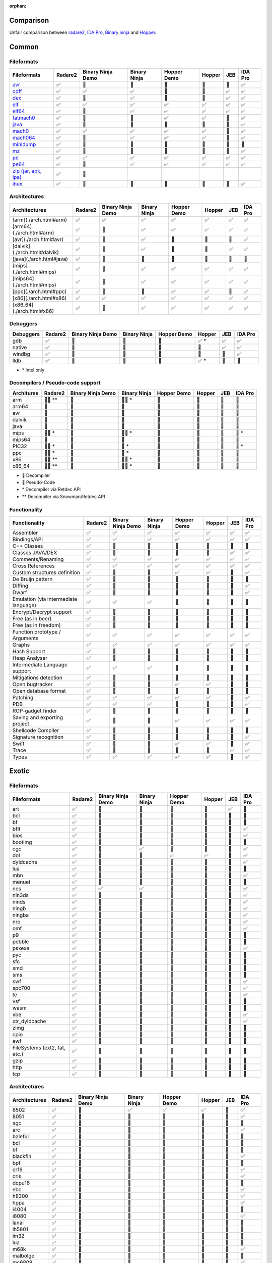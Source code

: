 :orphan:

.. _comparison:

Comparison
==========

Unfair comparison between `radare2 <index>`_, `IDA Pro <https://www.hex-rays.com/products/ida/index.shtml>`_, `Binary ninja <https://binary.ninja>`_ and `Hopper <http://hopperapp.com/>`_.

Common
======

Fileformats
-----------

+--------------------------------------+--------+-------------------+--------------+--------------+-------+----+--------+
| Fileformats                          | Radare2| Binary Ninja Demo | Binary Ninja | Hopper Demo  | Hopper| JEB| IDA Pro|
+======================================+========+===================+==============+==============+=======+====+========+
| `avr <fileformat>`__                 | ✅     | 🚫                | 🚫           | 🚫           | 🚫    | 🚫 | ✅     |
+--------------------------------------+--------+-------------------+--------------+--------------+-------+----+--------+
| `coff <fileformat>`__                | ✅     | ✅                | ✅           | 🚫           | 🚫    | ✅ | ✅     |
+--------------------------------------+--------+-------------------+--------------+--------------+-------+----+--------+
| `dex <fileformat>`__                 | ✅     | 🚫                | ✅           | 🚫           | 🚫    | ✅ | ✅     |
+--------------------------------------+--------+-------------------+--------------+--------------+-------+----+--------+
| `elf <fileformat>`__                 | ✅     | ✅                | ✅           | ✅           | ✅    | ✅ | ✅     |
+--------------------------------------+--------+-------------------+--------------+--------------+-------+----+--------+
| `elf64 <fileformat>`__               | ✅     | 🚫                | ✅           | ✅           | ✅    | ✅ | ✅     |
+--------------------------------------+--------+-------------------+--------------+--------------+-------+----+--------+
| `fatmach0 <fileformat>`__            | ✅     | 🚫                | 🚫           | ✅           | ✅    | 🚫 | ✅     |
+--------------------------------------+--------+-------------------+--------------+--------------+-------+----+--------+
| `java <fileformat>`__                | ✅     | 🚫                | 🚫           | 🚫           | 🚫    | 🚫 | ✅     |
+--------------------------------------+--------+-------------------+--------------+--------------+-------+----+--------+
| `mach0 <fileformat>`__               | ✅     | ✅                | ✅           | ✅           | ✅    | 🚫 | ✅     |
+--------------------------------------+--------+-------------------+--------------+--------------+-------+----+--------+
| `mach064 <fileformat>`__             | ✅     | 🚫                | ✅           | ✅           | ✅    | 🚫 | ✅     |
+--------------------------------------+--------+-------------------+--------------+--------------+-------+----+--------+
| `minidump <fileformat>`__            | ✅     | 🚫                | 🚫           | 🚫           | 🚫    | 🚫 | 🚫     |
+--------------------------------------+--------+-------------------+--------------+--------------+-------+----+--------+
| `mz <fileformat>`__                  | ✅     | 🚫                | 🚫           | 🚫           | 🚫    | 🚫 | ✅     |
+--------------------------------------+--------+-------------------+--------------+--------------+-------+----+--------+
| `pe <fileformat>`__                  | ✅     | ✅                | ✅           | ✅           | ✅    | ✅ | ✅     |
+--------------------------------------+--------+-------------------+--------------+--------------+-------+----+--------+
| `pe64 <fileformat>`__                | ✅     | 🚫                | ✅           | ✅           | ✅    | ✅ | ✅     |
+--------------------------------------+--------+-------------------+--------------+--------------+-------+----+--------+
| `zip (jar, apk, ipa) <fileformat>`__ | ✅     | 🚫                |              |              |       |    |        |
+--------------------------------------+--------+-------------------+--------------+--------------+-------+----+--------+
| `ihex <fileformat>`__                | ✅     | 🚫                | 🚫           | 🚫           | 🚫    | 🚫 | ✅     |
+--------------------------------------+--------+-------------------+--------------+--------------+-------+----+--------+

Architectures
-------------

+--------------------------------------+--------+-------------------+--------------+--------------+-------+----+--------+
| Architectures                        | Radare2| Binary Ninja Demo | Binary Ninja | Hopper Demo  | Hopper| JEB| IDA Pro|
+======================================+========+===================+==============+==============+=======+====+========+
| [arm](./arch.html#arm)               | ✅     | ✅                | ✅           | ✅           | ✅    | ✅ | ✅     |
+--------------------------------------+--------+-------------------+--------------+--------------+-------+----+--------+
| [arm64](./arch.html#arm)             | ✅     | 🚫                | ✅           | ✅           | ✅    | ✅ | ✅     |
+--------------------------------------+--------+-------------------+--------------+--------------+-------+----+--------+
| [avr](./arch.html#avr)               | ✅     | 🚫                | ✅           | 🚫           | 🚫    | 🚫 | ✅     |
+--------------------------------------+--------+-------------------+--------------+--------------+-------+----+--------+
| [dalvik](./arch.html#dalvik)         | ✅     | 🚫                | ✅           | 🚫           | 🚫    | ✅ | ✅     |
+--------------------------------------+--------+-------------------+--------------+--------------+-------+----+--------+
| [java](./arch.html#java)             | ✅     | 🚫                | 🚫           | 🚫           | 🚫    | 🚫 | 🚫     |
+--------------------------------------+--------+-------------------+--------------+--------------+-------+----+--------+
| [mips](./arch.html#mips)             | ✅     | 🚫                | ✅           | ✅           | ✅    | ✅ | ✅     |
+--------------------------------------+--------+-------------------+--------------+--------------+-------+----+--------+
| [mips64](./arch.html#mips)           | ✅     | 🚫                | ✅           | ✅           | ✅    | ✅ | ✅     |
+--------------------------------------+--------+-------------------+--------------+--------------+-------+----+--------+
| [ppc](./arch.html#ppc)               | ✅     | 🚫                | 🚫           | ✅           | ✅    | 🚫 | ✅     |
+--------------------------------------+--------+-------------------+--------------+--------------+-------+----+--------+
| [x86](./arch.html#x86)               | ✅     | ✅                | ✅           | ✅           | ✅    | ✅ | ✅     |
+--------------------------------------+--------+-------------------+--------------+--------------+-------+----+--------+
| [x86_64](./arch.html#x86)            | ✅     | 🚫                | ✅           | ✅           | ✅    | ✅ | ✅     |
+--------------------------------------+--------+-------------------+--------------+--------------+-------+----+--------+

Debuggers
---------

+----------+--------+-------------------+--------------+--------------+--------+----+--------+
| Debuggers| Radare2| Binary Ninja Demo | Binary Ninja | Hopper Demo  | Hopper | JEB| IDA Pro|
+==========+========+===================+==============+==============+========+====+========+
| gdb      | ✅     | 🚫                | 🚫           | 🚫           | ✅ \*  | ✅ | ✅     |
+----------+--------+-------------------+--------------+--------------+--------+----+--------+
| native   | ✅     | 🚫                | 🚫           | 🚫           | 🚫     | ✅ | ✅     |
+----------+--------+-------------------+--------------+--------------+--------+----+--------+
| windbg   | ✅     | 🚫                | 🚫           | 🚫           | 🚫     | 🚫 | ✅     |
+----------+--------+-------------------+--------------+--------------+--------+----+--------+
| lldb     | ✅     | 🚫                | 🚫           | 🚫           | ✅ \*  | 🚫 | 🚫     |
+----------+--------+-------------------+--------------+--------------+--------+----+--------+

- \* Intel only

Decompilers / Pseudo-code support
---------------------------------

+---------------+-----------+-------------------+--------------+-------------+--------+-----+--------+
| Architures    | Radare2   | Binary Ninja Demo | Binary Ninja | Hopper Demo | Hopper | JEB | IDA Pro|
+===============+===========+===================+==============+=============+========+=====+========+
| arm           | 🔶🔷 \*\* | 🚫                | 🔶🔷 \*      | 🚫          | 🔷     | 🔷  | 🔷     |
+---------------+-----------+-------------------+--------------+-------------+--------+-----+--------+
| arm64         | 🔶        | 🚫                | 🔶           | 🔷          | 🔷     | 🚫  | 🔷     |
+---------------+-----------+-------------------+--------------+-------------+--------+-----+--------+
| avr           | 🔶        | 🚫                | 🚫           | 🚫          | 🚫     | 🚫  | 🚫     |
+---------------+-----------+-------------------+--------------+-------------+--------+-----+--------+
| dalvik        | 🔶        | 🚫                | 🚫           | 🚫          | 🚫     | 🔷  | 🚫     |
+---------------+-----------+-------------------+--------------+-------------+--------+-----+--------+
| java          | 🔶        | 🚫                | 🚫           | 🚫          | 🚫     | 🚫  | 🚫     |
+---------------+-----------+-------------------+--------------+-------------+--------+-----+--------+
| mips          | 🔶🔷 \*   | 🚫                | 🔶🔷 \*      | 🚫          | 🚫     | 🔷  | 🔷 \*  |
+---------------+-----------+-------------------+--------------+-------------+--------+-----+--------+
| mips64        | 🔶        | 🚫                | 🔶           | 🚫          | 🚫     | 🚫  | 🚫     |
+---------------+-----------+-------------------+--------------+-------------+--------+-----+--------+
| PIC32         | 🔶🔷 \*   | 🚫                | 🔷 \*        | 🚫          | 🚫     | 🚫  | 🔷 \*  |
+---------------+-----------+-------------------+--------------+-------------+--------+-----+--------+
| ppc           | 🔶🔷 \*   | 🚫                | 🔷 \*        | 🚫          | 🚫     | 🚫  | 🔷     |
+---------------+-----------+-------------------+--------------+-------------+--------+-----+--------+
| x86           | 🔶🔷 \*\* | 🚫                | 🔶🔷 \*      | 🔷          | 🔷     | 🔷  | 🔷     |
+---------------+-----------+-------------------+--------------+-------------+--------+-----+--------+
| x86_64        | 🔶🔷 \*\* | 🚫                | 🔶🔷 \*      | 🔷          | 🔷     | 🔷  | 🔷     |
+---------------+-----------+-------------------+--------------+-------------+--------+-----+--------+

- 🔷 Decompiler
- 🔶 Pseudo-Code
- \* Decompiler via Retdec API
- \*\* Decompiler via Snowman/Retdec API

Functionality
-------------

+---------------------------------------+----------+-------------------+--------------+-------------+--------+-----+--------+
| Functionality                         | Radare2  | Binary Ninja Demo | Binary Ninja | Hopper Demo | Hopper | JEB | IDA Pro|
+=======================================+==========+===================+==============+=============+========+=====+========+
| Assembler                             | ✅       | ✅                | ✅           | ✅          | ✅     | ✅  | ✅     |
+---------------------------------------+----------+-------------------+--------------+-------------+--------+-----+--------+
| Bindings/API                          | ✅       | ✅                | ✅           | ✅          | ✅     | ✅  | ✅     |
+---------------------------------------+----------+-------------------+--------------+-------------+--------+-----+--------+
| C++ Classes                           | ✅       | 🚫                | 🚫           | 🚫          | 🚫     | 🚫  | 🚫     |
+---------------------------------------+----------+-------------------+--------------+-------------+--------+-----+--------+
| Classes JAVA/DEX                      | ✅       | 🚫                | 🚫           | 🚫          | 🚫     | ✅  | ✅     |
+---------------------------------------+----------+-------------------+--------------+-------------+--------+-----+--------+
| Comments/Renaming                     | ✅       | ✅                | ✅           | ✅          | ✅     | ✅  | ✅     |
+---------------------------------------+----------+-------------------+--------------+-------------+--------+-----+--------+
| Cross References                      | ✅       | ✅                | ✅           | ✅          | ✅     | ✅  | ✅     |
+---------------------------------------+----------+-------------------+--------------+-------------+--------+-----+--------+
| Custom structures definition          | ✅       | 🚫                | 🚫           | ✅          | ✅     | 🚫  | ✅     |
+---------------------------------------+----------+-------------------+--------------+-------------+--------+-----+--------+
| De Bruijn pattern                     | ✅       | 🚫                | 🚫           | 🚫          | 🚫     | 🚫  | 🚫     |
+---------------------------------------+----------+-------------------+--------------+-------------+--------+-----+--------+
| Diffing                               | ✅       | 🚫                | 🚫           | 🚫          | 🚫     | 🚫  | ✅     |
+---------------------------------------+----------+-------------------+--------------+-------------+--------+-----+--------+
| Dwarf                                 | ✅       | 🚫                | 🚫           | 🚫          | 🚫     | 🚫  | ✅     |
+---------------------------------------+----------+-------------------+--------------+-------------+--------+-----+--------+
| Emulation (via intermediate language) | ✅       | ✅                | ✅           | 🚫          | 🚫     | 🚫  | 🚫     |
+---------------------------------------+----------+-------------------+--------------+-------------+--------+-----+--------+
| Encrypt/Decrypt support               | ✅       | 🚫                | 🚫           | 🚫          | 🚫     | 🚫  | 🚫     |
+---------------------------------------+----------+-------------------+--------------+-------------+--------+-----+--------+
| Free (as in beer)                     | ✅       | 🚫                | 🚫           | 🚫          | 🚫     | 🚫  | 🚫     |
+---------------------------------------+----------+-------------------+--------------+-------------+--------+-----+--------+
| Free (as in freedom)                  | ✅       | 🚫                | 🚫           | 🚫          | 🚫     | 🚫  | 🚫     |
+---------------------------------------+----------+-------------------+--------------+-------------+--------+-----+--------+
| Function prototype / Arguments        | ✅       | ✅                | ✅           | ✅          | ✅     | ✅  | ✅     |
+---------------------------------------+----------+-------------------+--------------+-------------+--------+-----+--------+
| Graphs                                | ✅       | ✅                | ✅           | ✅          | ✅     | ✅  | ✅     |
+---------------------------------------+----------+-------------------+--------------+-------------+--------+-----+--------+
| Hash Support                          | ✅       | 🚫                | 🚫           | 🚫          | 🚫     | 🚫  | 🚫     |
+---------------------------------------+----------+-------------------+--------------+-------------+--------+-----+--------+
| Heap Analyser                         | ✅       | 🚫                | 🚫           | 🚫          | 🚫     | 🚫  | 🚫     |
+---------------------------------------+----------+-------------------+--------------+-------------+--------+-----+--------+
| Intermediate Language support         | ✅       | ✅                | ✅           | 🚫          | 🚫     | 🚫  | 🚫     |
+---------------------------------------+----------+-------------------+--------------+-------------+--------+-----+--------+
| Mitigations detection                 | ✅       | 🚫                | 🚫           | 🚫          | 🚫     | 🚫  | 🚫     |
+---------------------------------------+----------+-------------------+--------------+-------------+--------+-----+--------+
| Open bugtracker                       | ✅       | 🚫                | 🚫           | ✅          | ✅     | 🚫  | 🚫     |
+---------------------------------------+----------+-------------------+--------------+-------------+--------+-----+--------+
| Open database format                  | ✅       | 🚫                | 🚫           | 🚫          | 🚫     | 🚫  | 🚫     |
+---------------------------------------+----------+-------------------+--------------+-------------+--------+-----+--------+
| Patching                              | ✅       | ✅                | ✅           | ✅          | ✅     | 🚫  | ✅     |
+---------------------------------------+----------+-------------------+--------------+-------------+--------+-----+--------+
| PDB                                   | ✅       | ✅                | ✅           | 🚫          | 🚫     | 🚫  | ✅     |
+---------------------------------------+----------+-------------------+--------------+-------------+--------+-----+--------+
| ROP-gadget finder                     | ✅       | 🚫                | 🚫           | 🚫          | 🚫     | 🚫  | 🚫     |
+---------------------------------------+----------+-------------------+--------------+-------------+--------+-----+--------+
| Saving and exporting project          | ✅       | 🚫                | 🚫           | ✅          | ✅     | ✅  | ✅     |
+---------------------------------------+----------+-------------------+--------------+-------------+--------+-----+--------+
| Shellcode Compiler                    | ✅       | 🚫                | 🚫           | 🚫          | 🚫     | 🚫  | 🚫     |
+---------------------------------------+----------+-------------------+--------------+-------------+--------+-----+--------+
| Signature recognition                 | ✅       | 🚫                | 🚫           | 🚫          | 🚫     | 🚫  | ✅     |
+---------------------------------------+----------+-------------------+--------------+-------------+--------+-----+--------+
| Swift                                 | ✅       | 🚫                | 🚫           | ✅          | ✅     | 🚫  | ✅     |
+---------------------------------------+----------+-------------------+--------------+-------------+--------+-----+--------+
| Trace                                 | ✅       | 🚫                | 🚫           | 🚫          | 🚫     | ✅  | ✅     |
+---------------------------------------+----------+-------------------+--------------+-------------+--------+-----+--------+
| Types                                 | ✅       | ✅                | ✅           | ✅          | ✅     | 🚫  | ✅     |
+---------------------------------------+----------+-------------------+--------------+-------------+--------+-----+--------+

Exotic
======

Fileformats
-----------

+-------------------------------+----------+-------------------+--------------+--------------+--------+-----+--------+
| Fileformats                   | Radare2  | Binary Ninja Demo | Binary Ninja | Hopper Demo  | Hopper | JEB | IDA Pro|
+===============================+==========+===================+==============+==============+========+=====+========+
| art                           | ✅       | 🚫                | 🚫           | 🚫           | 🚫     | ✅  | 🚫     |
+-------------------------------+----------+-------------------+--------------+--------------+--------+-----+--------+
| bcl                           | ✅       | 🚫                | 🚫           | 🚫           | 🚫     | 🚫  | 🚫     |
+-------------------------------+----------+-------------------+--------------+--------------+--------+-----+--------+
| bf                            | ✅       | 🚫                | 🚫           | 🚫           | 🚫     | 🚫  | 🚫     |
+-------------------------------+----------+-------------------+--------------+--------------+--------+-----+--------+
| bflt                          | ✅       | 🚫                | 🚫           | 🚫           | 🚫     | 🚫  | ✅     |
+-------------------------------+----------+-------------------+--------------+--------------+--------+-----+--------+
| bios                          | ✅       | 🚫                | 🚫           | 🚫           | 🚫     | 🚫  | ✅     |
+-------------------------------+----------+-------------------+--------------+--------------+--------+-----+--------+
| bootimg                       | ✅       | 🚫                | 🚫           | 🚫           | 🚫     | 🚫  | 🚫     |
+-------------------------------+----------+-------------------+--------------+--------------+--------+-----+--------+
| cgc                           | ✅       | 🚫                | ✅           | 🚫           | 🚫     | 🚫  | ✅     |
+-------------------------------+----------+-------------------+--------------+--------------+--------+-----+--------+
| dol                           | ✅       | 🚫                | 🚫           | ✅           | ✅     | 🚫  | ✅     |
+-------------------------------+----------+-------------------+--------------+--------------+--------+-----+--------+
| dyldcache                     | ✅       | 🚫                | 🚫           | 🚫           | 🚫     | 🚫  | ✅     |
+-------------------------------+----------+-------------------+--------------+--------------+--------+-----+--------+
| lua                           | ✅       | 🚫                | 🚫           | 🚫           | 🚫     | 🚫  | 🚫     |
+-------------------------------+----------+-------------------+--------------+--------------+--------+-----+--------+
| mbn                           | ✅       | 🚫                | 🚫           | 🚫           | 🚫     | 🚫  | ✅     |
+-------------------------------+----------+-------------------+--------------+--------------+--------+-----+--------+
| menuet                        | ✅       | 🚫                | 🚫           | 🚫           | 🚫     | 🚫  | 🚫     |
+-------------------------------+----------+-------------------+--------------+--------------+--------+-----+--------+
| nes                           | ✅       | ✅                | ✅           | 🚫           | 🚫     | 🚫  | ✅     |
+-------------------------------+----------+-------------------+--------------+--------------+--------+-----+--------+
| nin3ds                        | ✅       | 🚫                | 🚫           | 🚫           | 🚫     | 🚫  | ✅     |
+-------------------------------+----------+-------------------+--------------+--------------+--------+-----+--------+
| ninds                         | ✅       | 🚫                | 🚫           | 🚫           | 🚫     | 🚫  | ✅     |
+-------------------------------+----------+-------------------+--------------+--------------+--------+-----+--------+
| ningb                         | ✅       | 🚫                | 🚫           | 🚫           | 🚫     | 🚫  | ✅     |
+-------------------------------+----------+-------------------+--------------+--------------+--------+-----+--------+
| ningba                        | ✅       | 🚫                | 🚫           | 🚫           | 🚫     | 🚫  | ✅     |
+-------------------------------+----------+-------------------+--------------+--------------+--------+-----+--------+
| nro                           | ✅       | 🚫                | 🚫           | 🚫           | 🚫     | 🚫  | ✅     |
+-------------------------------+----------+-------------------+--------------+--------------+--------+-----+--------+
| omf                           | ✅       | 🚫                | 🚫           | 🚫           | 🚫     | 🚫  | ✅     |
+-------------------------------+----------+-------------------+--------------+--------------+--------+-----+--------+
| p9                            | ✅       | 🚫                | 🚫           | 🚫           | 🚫     | 🚫  | 🚫     |
+-------------------------------+----------+-------------------+--------------+--------------+--------+-----+--------+
| pebble                        | ✅       | 🚫                | 🚫           | 🚫           | 🚫     | 🚫  | 🚫     |
+-------------------------------+----------+-------------------+--------------+--------------+--------+-----+--------+
| psxexe                        | ✅       | 🚫                | 🚫           | 🚫           | 🚫     | 🚫  | ✅     |
+-------------------------------+----------+-------------------+--------------+--------------+--------+-----+--------+
| pyc                           | ✅       | 🚫                | 🚫           | 🚫           | 🚫     | 🚫  | 🚫     |
+-------------------------------+----------+-------------------+--------------+--------------+--------+-----+--------+
| sfc                           | ✅       | 🚫                | 🚫           | 🚫           | 🚫     | 🚫  | 🚫     |
+-------------------------------+----------+-------------------+--------------+--------------+--------+-----+--------+
| smd                           | ✅       | 🚫                | 🚫           | 🚫           | 🚫     | 🚫  | 🚫     |
+-------------------------------+----------+-------------------+--------------+--------------+--------+-----+--------+
| sms                           | ✅       | 🚫                | 🚫           | 🚫           | 🚫     | 🚫  | 🚫     |
+-------------------------------+----------+-------------------+--------------+--------------+--------+-----+--------+
| swf                           | ✅       | 🚫                | 🚫           | 🚫           | 🚫     | 🚫  | ✅     |
+-------------------------------+----------+-------------------+--------------+--------------+--------+-----+--------+
| spc700                        | ✅       | 🚫                | 🚫           | 🚫           | 🚫     | 🚫  | ✅     |
+-------------------------------+----------+-------------------+--------------+--------------+--------+-----+--------+
| te                            | ✅       | 🚫                | 🚫           | 🚫           | 🚫     | 🚫  | ✅     |
+-------------------------------+----------+-------------------+--------------+--------------+--------+-----+--------+
| vsf                           | ✅       | 🚫                | 🚫           | 🚫           | 🚫     | 🚫  | 🚫     |
+-------------------------------+----------+-------------------+--------------+--------------+--------+-----+--------+
| wasm                          | ✅       | 🚫                | 🚫           | 🚫           | 🚫     | 🚫  | 🚫     |
+-------------------------------+----------+-------------------+--------------+--------------+--------+-----+--------+
| xbe                           | ✅       | 🚫                | 🚫           | 🚫           | 🚫     | 🚫  | ✅     |
+-------------------------------+----------+-------------------+--------------+--------------+--------+-----+--------+
| xtr_dyldcache                 | ✅       | 🚫                | 🚫           | 🚫           | 🚫     | 🚫  | ✅     |
+-------------------------------+----------+-------------------+--------------+--------------+--------+-----+--------+
| zimg                          | ✅       | 🚫                | 🚫           | 🚫           | 🚫     | 🚫  | 🚫     |
+-------------------------------+----------+-------------------+--------------+--------------+--------+-----+--------+
| cpio                          | ✅       | 🚫                | 🚫           | 🚫           | 🚫     | 🚫  | 🚫     |
+-------------------------------+----------+-------------------+--------------+--------------+--------+-----+--------+
| ewf                           | ✅       | 🚫                | 🚫           | 🚫           | 🚫     | 🚫  | 🚫     |
+-------------------------------+----------+-------------------+--------------+--------------+--------+-----+--------+
| FileSystems (ext2, fat, etc.) | ✅       | 🚫                | 🚫           | 🚫           | 🚫     | 🚫  | 🚫     |
+-------------------------------+----------+-------------------+--------------+--------------+--------+-----+--------+
| gzip                          | ✅       | 🚫                | 🚫           | 🚫           | 🚫     | 🚫  | 🚫     |
+-------------------------------+----------+-------------------+--------------+--------------+--------+-----+--------+
| http                          | ✅       | 🚫                | 🚫           | 🚫           | 🚫     | 🚫  | 🚫     |
+-------------------------------+----------+-------------------+--------------+--------------+--------+-----+--------+
| tcp                           | ✅       | 🚫                | 🚫           | 🚫           | 🚫     | 🚫  | 🚫     |
+-------------------------------+----------+-------------------+--------------+--------------+--------+-----+--------+

Architectures
-------------

+---------------+----------+-------------------+--------------+--------------+--------+-----+--------+
| Architectures | Radare2  | Binary Ninja Demo | Binary Ninja | Hopper Demo  | Hopper | JEB | IDA Pro|
+===============+==========+===================+==============+==============+========+=====+========+
| 6502          | ✅       | 🚫                | ✅           | ✅           | ✅     | 🚫  | ✅     |
+---------------+----------+-------------------+--------------+--------------+--------+-----+--------+
| 8051          | ✅       | 🚫                | 🚫           | 🚫           | 🚫     | 🚫  | ✅     |
+---------------+----------+-------------------+--------------+--------------+--------+-----+--------+
| agc           | ✅       | 🚫                | 🚫           | 🚫           | 🚫     | 🚫  | 🚫     |
+---------------+----------+-------------------+--------------+--------------+--------+-----+--------+
| arc           | ✅       | 🚫                | 🚫           | 🚫           | 🚫     | 🚫  | ✅     |
+---------------+----------+-------------------+--------------+--------------+--------+-----+--------+
| baleful       | ✅       | 🚫                | 🚫           | 🚫           | 🚫     | 🚫  | 🚫     |
+---------------+----------+-------------------+--------------+--------------+--------+-----+--------+
| bcl           | ✅       | 🚫                | 🚫           | 🚫           | 🚫     | 🚫  | 🚫     |
+---------------+----------+-------------------+--------------+--------------+--------+-----+--------+
| bf            | ✅       | 🚫                | 🚫           | 🚫           | 🚫     | 🚫  | 🚫     |
+---------------+----------+-------------------+--------------+--------------+--------+-----+--------+
| blackfin      | ✅       | 🚫                | 🚫           | 🚫           | 🚫     | 🚫  | ✅     |
+---------------+----------+-------------------+--------------+--------------+--------+-----+--------+
| bpf           | ✅       | 🚫                | 🚫           | 🚫           | 🚫     | 🚫  | 🚫     |
+---------------+----------+-------------------+--------------+--------------+--------+-----+--------+
| cr16          | ✅       | 🚫                | 🚫           | 🚫           | 🚫     | 🚫  | ✅     |
+---------------+----------+-------------------+--------------+--------------+--------+-----+--------+
| cris          | ✅       | 🚫                | 🚫           | 🚫           | 🚫     | 🚫  | ✅     |
+---------------+----------+-------------------+--------------+--------------+--------+-----+--------+
| dcpu16        | ✅       | 🚫                | 🚫           | 🚫           | 🚫     | 🚫  | 🚫     |
+---------------+----------+-------------------+--------------+--------------+--------+-----+--------+
| ebc           | ✅       | 🚫                | 🚫           | 🚫           | 🚫     | 🚫  | ✅     |
+---------------+----------+-------------------+--------------+--------------+--------+-----+--------+
| h8300         | ✅       | 🚫                | 🚫           | 🚫           | 🚫     | 🚫  | ✅     |
+---------------+----------+-------------------+--------------+--------------+--------+-----+--------+
| hppa          | ✅       | 🚫                | 🚫           | 🚫           | 🚫     | 🚫  | ✅     |
+---------------+----------+-------------------+--------------+--------------+--------+-----+--------+
| i4004         | ✅       | 🚫                | 🚫           | 🚫           | 🚫     | 🚫  | 🚫     |
+---------------+----------+-------------------+--------------+--------------+--------+-----+--------+
| i8080         | ✅       | 🚫                | 🚫           | 🚫           | 🚫     | 🚫  | ✅     |
+---------------+----------+-------------------+--------------+--------------+--------+-----+--------+
| lanai         | ✅       | 🚫                | 🚫           | 🚫           | 🚫     | 🚫  | 🚫     |
+---------------+----------+-------------------+--------------+--------------+--------+-----+--------+
| lh5801        | ✅       | 🚫                | 🚫           | 🚫           | 🚫     | 🚫  | 🚫     |
+---------------+----------+-------------------+--------------+--------------+--------+-----+--------+
| lm32          | ✅       | 🚫                | 🚫           | 🚫           | 🚫     | 🚫  | 🚫     |
+---------------+----------+-------------------+--------------+--------------+--------+-----+--------+
| lua           | ✅       | 🚫                | 🚫           | 🚫           | 🚫     | 🚫  | 🚫     |
+---------------+----------+-------------------+--------------+--------------+--------+-----+--------+
| m68k          | ✅       | 🚫                | 🚫           | 🚫           | 🚫     | 🚫  | ✅     |
+---------------+----------+-------------------+--------------+--------------+--------+-----+--------+
| malbolge      | ✅       | 🚫                | 🚫           | 🚫           | 🚫     | 🚫  | 🚫     |
+---------------+----------+-------------------+--------------+--------------+--------+-----+--------+
| mc6809        | ✅       | 🚫                | 🚫           | 🚫           | 🚫     | 🚫  | ✅     |
+---------------+----------+-------------------+--------------+--------------+--------+-----+--------+
| mcs96         | ✅       | 🚫                | 🚫           | 🚫           | 🚫     | 🚫  | 🚫     |
+---------------+----------+-------------------+--------------+--------------+--------+-----+--------+
| microblaze    | ✅       | 🚫                | 🚫           | 🚫           | 🚫     | 🚫  | 🚫     |
+---------------+----------+-------------------+--------------+--------------+--------+-----+--------+
| msil          | ✅       | 🚫                | 🚫           | 🚫           | 🚫     | 🚫  | ✅     |
+---------------+----------+-------------------+--------------+--------------+--------+-----+--------+
| msp430        | ✅       | 🚫                | ✅           | 🚫           | 🚫     | 🚫  | ✅     |
+---------------+----------+-------------------+--------------+--------------+--------+-----+--------+
| nios2         | ✅       | 🚫                | 🚫           | 🚫           | 🚫     | 🚫  | 🚫     |
+---------------+----------+-------------------+--------------+--------------+--------+-----+--------+
| pic18c        | ✅       | 🚫                | 🚫           | 🚫           | 🚫     | 🚫  | ✅     |
+---------------+----------+-------------------+--------------+--------------+--------+-----+--------+
| propeller     | ✅       | 🚫                | 🚫           | 🚫           | 🚫     | 🚫  | 🚫     |
+---------------+----------+-------------------+--------------+--------------+--------+-----+--------+
| psosvm        | ✅       | 🚫                | 🚫           | 🚫           | 🚫     | 🚫  | 🚫     |
+---------------+----------+-------------------+--------------+--------------+--------+-----+--------+
| pyc           | ✅       | 🚫                | 🚫           | 🚫           | 🚫     | 🚫  | 🚫     |
+---------------+----------+-------------------+--------------+--------------+--------+-----+--------+
| riscv         | ✅       | 🚫                | 🚫           | 🚫           | 🚫     | 🚫  | ✅     |
+---------------+----------+-------------------+--------------+--------------+--------+-----+--------+
| rsp           | ✅       | 🚫                | 🚫           | 🚫           | 🚫     | 🚫  | 🚫     |
+---------------+----------+-------------------+--------------+--------------+--------+-----+--------+
| sh            | ✅       | 🚫                | 🚫           | 🚫           | 🚫     | 🚫  | ✅     |
+---------------+----------+-------------------+--------------+--------------+--------+-----+--------+
| snes          | ✅       | 🚫                | 🚫           | ✅           | ✅     | 🚫  | ✅     |
+---------------+----------+-------------------+--------------+--------------+--------+-----+--------+
| sparc         | ✅       | 🚫                | 🚫           | 🚫           | 🚫     | 🚫  | ✅     |
+---------------+----------+-------------------+--------------+--------------+--------+-----+--------+
| spc700        | ✅       | 🚫                | 🚫           | 🚫           | 🚫     | 🚫  | ✅     |
+---------------+----------+-------------------+--------------+--------------+--------+-----+--------+
| swf           | ✅       | 🚫                | 🚫           | 🚫           | 🚫     | 🚫  | 🚫     |
+---------------+----------+-------------------+--------------+--------------+--------+-----+--------+
| sysz          | ✅       | 🚫                | 🚫           | 🚫           | 🚫     | 🚫  | 🚫     |
+---------------+----------+-------------------+--------------+--------------+--------+-----+--------+
| tms320        | ✅       | 🚫                | 🚫           | 🚫           | 🚫     | 🚫  | ✅     |
+---------------+----------+-------------------+--------------+--------------+--------+-----+--------+
| tms320c64x    | ✅       | 🚫                | 🚫           | 🚫           | 🚫     | 🚫  | ✅     |
+---------------+----------+-------------------+--------------+--------------+--------+-----+--------+
| tricore       | ✅       | 🚫                | 🚫           | 🚫           | 🚫     | 🚫  | ✅     |
+---------------+----------+-------------------+--------------+--------------+--------+-----+--------+
| v810          | ✅       | 🚫                | 🚫           | 🚫           | 🚫     | 🚫  | 🚫     |
+---------------+----------+-------------------+--------------+--------------+--------+-----+--------+
| v850          | ✅       | 🚫                | 🚫           | 🚫           | 🚫     | 🚫  | ✅     |
+---------------+----------+-------------------+--------------+--------------+--------+-----+--------+
| vax           | ✅       | 🚫                | 🚫           | 🚫           | 🚫     | 🚫  | 🚫     |
+---------------+----------+-------------------+--------------+--------------+--------+-----+--------+
| vc4           | ✅       | 🚫                | 🚫           | 🚫           | 🚫     | 🚫  | ✅     |
+---------------+----------+-------------------+--------------+--------------+--------+-----+--------+
| wasm          | ✅       | 🚫                | 🚫           | 🚫           | 🚫     | 🚫  | 🚫     |
+---------------+----------+-------------------+--------------+--------------+--------+-----+--------+
| ws            | ✅       | 🚫                | 🚫           | 🚫           | 🚫     | 🚫  | 🚫     |
+---------------+----------+-------------------+--------------+--------------+--------+-----+--------+
| xap           | ✅       | 🚫                | 🚫           | 🚫           | 🚫     | 🚫  | 🚫     |
+---------------+----------+-------------------+--------------+--------------+--------+-----+--------+
| xcore         | ✅       | 🚫                | 🚫           | 🚫           | 🚫     | 🚫  | 🚫     |
+---------------+----------+-------------------+--------------+--------------+--------+-----+--------+
| xtensa        | ✅       | 🚫                | 🚫           | 🚫           | 🚫     | 🚫  | ✅     |
+---------------+----------+-------------------+--------------+--------------+--------+-----+--------+
| z80           | ✅       | 🚫                | 🚫           | 🚫           | 🚫     | 🚫  | ✅     |
+---------------+----------+-------------------+--------------+--------------+--------+-----+--------+
| zpu           | ✅       | 🚫                | 🚫           | 🚫           | 🚫     | 🚫  | 🚫     |
+---------------+----------+-------------------+--------------+--------------+--------+-----+--------+

Debuggers
---------

+----------------------------------------+--------+-------------------+--------------+--------------+-------+----+--------+
| Debuggers                              | Radare2| Binary Ninja Demo | Binary Ninja | Hopper Demo  | Hopper| JEB| IDA Pro|
+========================================+========+===================+==============+==============+=======+====+========+
| bfdbg                                  | ✅     | 🚫                | 🚫           | 🚫           | 🚫    | 🚫 | 🚫     |
+----------------------------------------+--------+-------------------+--------------+--------------+-------+----+--------+
| rap                                    | ✅     | 🚫                | 🚫           | 🚫           | 🚫    | 🚫 | 🚫     |
+----------------------------------------+--------+-------------------+--------------+--------------+-------+----+--------+
| mach                                   | ✅     | 🚫                | 🚫           | 🚫           | 🚫    | 🚫 | 🚫     |
+----------------------------------------+--------+-------------------+--------------+--------------+-------+----+--------+
| bochs                                  | ✅     | 🚫                | 🚫           | 🚫           | 🚫    | 🚫 | ✅     |
+----------------------------------------+--------+-------------------+--------------+--------------+-------+----+--------+
| qnx                                    | ✅     | 🚫                | 🚫           | 🚫           | 🚫    | 🚫 | 🚫     |
+----------------------------------------+--------+-------------------+--------------+--------------+-------+----+--------+
| r2k                                    | ✅     | 🚫                | 🚫           | 🚫           | 🚫    | 🚫 | 🚫     |
+----------------------------------------+--------+-------------------+--------------+--------------+-------+----+--------+

